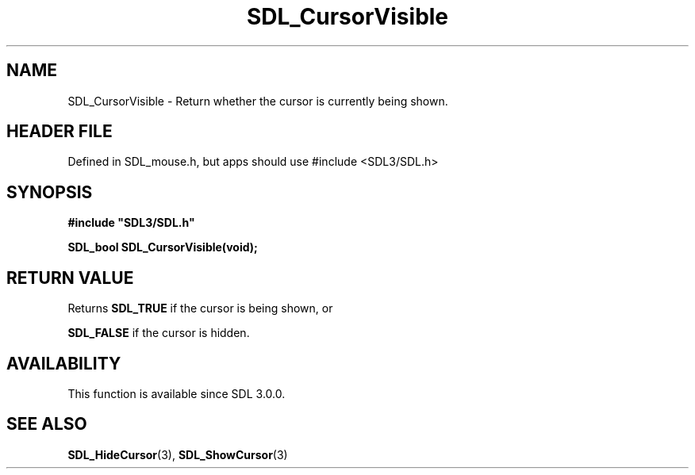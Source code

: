 .\" This manpage content is licensed under Creative Commons
.\"  Attribution 4.0 International (CC BY 4.0)
.\"   https://creativecommons.org/licenses/by/4.0/
.\" This manpage was generated from SDL's wiki page for SDL_CursorVisible:
.\"   https://wiki.libsdl.org/SDL_CursorVisible
.\" Generated with SDL/build-scripts/wikiheaders.pl
.\"  revision SDL-3.1.1-no-vcs
.\" Please report issues in this manpage's content at:
.\"   https://github.com/libsdl-org/sdlwiki/issues/new
.\" Please report issues in the generation of this manpage from the wiki at:
.\"   https://github.com/libsdl-org/SDL/issues/new?title=Misgenerated%20manpage%20for%20SDL_CursorVisible
.\" SDL can be found at https://libsdl.org/
.de URL
\$2 \(laURL: \$1 \(ra\$3
..
.if \n[.g] .mso www.tmac
.TH SDL_CursorVisible 3 "SDL 3.1.1" "SDL" "SDL3 FUNCTIONS"
.SH NAME
SDL_CursorVisible \- Return whether the cursor is currently being shown\[char46]
.SH HEADER FILE
Defined in SDL_mouse\[char46]h, but apps should use #include <SDL3/SDL\[char46]h>

.SH SYNOPSIS
.nf
.B #include \(dqSDL3/SDL.h\(dq
.PP
.BI "SDL_bool SDL_CursorVisible(void);
.fi
.SH RETURN VALUE
Returns 
.BR
.BR SDL_TRUE
if the cursor is being shown, or

.BR
.BR SDL_FALSE
if the cursor is hidden\[char46]

.SH AVAILABILITY
This function is available since SDL 3\[char46]0\[char46]0\[char46]

.SH SEE ALSO
.BR SDL_HideCursor (3),
.BR SDL_ShowCursor (3)
